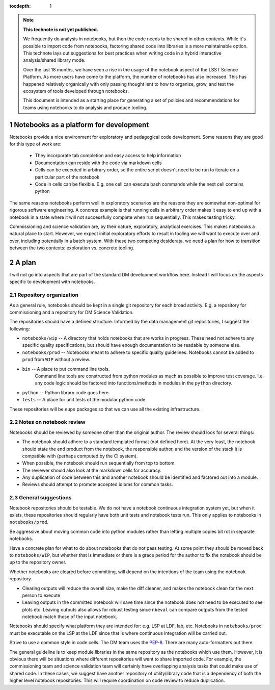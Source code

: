 ..
  Technote content.

  See https://developer.lsst.io/restructuredtext/style.html
  for a guide to reStructuredText writing.

  Do not put the title, authors or other metadata in this document;
  those are automatically added.

  Use the following syntax for sections:

  Sections
  ========

  and

  Subsections
  -----------

  and

  Subsubsections
  ^^^^^^^^^^^^^^

  To add images, add the image file (png, svg or jpeg preferred) to the
  _static/ directory. The reST syntax for adding the image is

  .. figure:: /_static/filename.ext
     :name: fig-label

     Caption text.

   Run: ``make html`` and ``open _build/html/index.html`` to preview your work.
   See the README at https://github.com/lsst-sqre/lsst-technote-bootstrap or
   this repo's README for more info.

   Feel free to delete this instructional comment.

:tocdepth: 1

.. Please do not modify tocdepth; will be fixed when a new Sphinx theme is shipped.

.. sectnum::

.. TODO: Delete the note below before merging new content to the master branch.

.. note::

   **This technote is not yet published.**

   We frequently do analysis in notebooks, but then the code needs to be shared in other contexts.
   While it's possible to import code from notebooks, factoring shared code into libraries is a more maintainable option.
   This technote lays out suggestions for best practices when writing code in a hybrid interactive analysis/shared library mode.

   Over the last 18 months, we have seen a rise in the usage of the notebook aspect of the LSST Science Platform.
   As more users have come to the platform, the number of notebooks has also increased.
   This has happened relatively organically with only passing thought lent to how to organize, grow, and test the ecosystem of tools developed through notebooks.

   This document is intended as a starting place for generating a set of policies and recommendations for teams using notebooks to do analysis and produce tooling.

.. Add content here.
Notebooks as a platform for development
=======================================

Notebooks provide a nice environment for exploratory and pedagogical code development.
Some reasons they are good for this type of work are:
  * They incorporate tab completion and easy access to help information
  * Documentation can reside with the code via markdown cells
  * Cells can be executed in arbitrary order, so the entire script doesn't need to be run to iterate on a particular part of the notebook
  * Code in cells can be flexible.  E.g. one cell can execute bash commands while the next cell contains python

The same reasons notebooks perform well in exploratory scenarios are the reasons they are somewhat non-optimal for rigorous software engineering.
A concrete example is that running cells in arbitrary order makes it easy to end up with a notebook in a state where it will not successfully complete when run sequentially.
This makes testing tricky.

Commissioning and science validation are, by their nature, exploratory, analytical exercises.
This makes notebooks a natural place to start.
However, we expect initial exploratory efforts to result in tooling we will want to execute over and over, including potentially in a batch system.
With these two competing desiderata, we need a plan for how to transition between the two contexts: exploration vs. concrete tooling.

A plan
======

I will not go into aspects that are part of the standard DM development workflow here.
Instead I will focus on the aspects specific to development with notebooks.

Repository organization
-----------------------
As a general rule, notebooks should be kept in a single git repository for each broad activity.
E.g. a repository for commissioning and a repository for DM Science Validation.

The repositories should have a defined structure.
Informed by the data management git repositories, I suggest the following:

- ``notebooks/wip`` -- A directory that holds notebooks that are works in progress.
  These need not adhere to any specific quality specifications, but should have enough documentation to be readable by someone else.
- ``notebooks/prod`` -- Notebooks meant to adhere to specific quality guidelines.
  Notebooks cannot be added to ``prod`` from ``WIP`` without a review.
- ``bin`` -- A place to put command line tools.
    Command line tools are constructed from python modules as much as possible to improve test coverage.
    I.e. any code logic should be factored into functions/methods in modules in the ``python`` directory.
- ``python`` -- Python library code goes here.
- ``tests`` -- A place for unit tests of the modular python code.
  
These repositories will be ``eups`` packages so that we can use all the existing infrastructure.

Notes on notebook review
------------------------

Notebooks should be reviewed by someone other than the original author.
The review should look for several things:

- The notebook should adhere to a standard templated format (not defined here).
  At the very least, the notebook should state the end product from the notebook, the responsible author, and the version of the stack it is compatible with (perhaps computed by the CI system).
- When possible, the notebook should run sequentially from top to bottom.
- The reviewer should also look at the markdown cells for accuracy.
- Any duplication of code between this and another notebook should be identified and factored out into a module.
- Reviews should attempt to promote accepted idioms for common tasks.

General suggestions
-------------------

Notebook repositories should be testable.
We do not have a notebook continuous integration system yet, but when it exists, these repositories should regularly have both unit tests and notebook tests run.
This only applies to notebooks in ``notebooks/prod``.

Be aggressive about moving common code into python modules rather than letting multiple copies bit rot in separate notebooks.

Have a concrete plan for what to do about notebooks that do not pass testing.
At some point they should be moved back to ``notebooks/WIP``, but whether that is immediate or there is a grace period for the author to fix the notebook should be up to the repository owner.

Whether notebooks are cleared before committing, will depend on the intentions of the team using the notebook repository.

- Clearing outputs will reduce the overall size, make the diff cleaner, and makes the notebook clean for the next person to execute
- Leaving outputs in the committed notebook will save time since the notebook does not need to be executed to see plots etc.
  Leaving outputs also allows for robust testing since ``nbeval`` can compare outputs from the tested notebook match those of the input notebook.

Notebooks should specify what platform they are intended for: e.g. LSP at LDF, lab, etc.
Notebooks in ``notebooks/prod`` must be executable on the LSP at the LDF since that is where continuous integration will be carried out.

Strive to use a common style in code cells.
The DM team uses the `PEP-8`_.
There are many auto-formatters out there.

.. _PEP-8: https://developer.lsst.io/python/style.html?highlight=pep#pep-8-is-the-baseline-coding-style

The general guideline is to keep module libraries in the same repository as the notebooks which use them.
However, it is obvious there will be situations where different repositories will want to share imported code.
For example, the commissioning team and science validation team will certainly have overlapping analysis tasks that could make use of shared code.
In these cases, we suggest have another repository of utility/library code that is a dependency of both the higher level notebook repositories.
This will require coordination on code review to reduce duplication.

.. .. rubric:: References

.. Make in-text citations with: :cite:`bibkey`.

.. .. bibliography:: local.bib lsstbib/books.bib lsstbib/lsst.bib lsstbib/lsst-dm.bib lsstbib/refs.bib lsstbib/refs_ads.bib
..    :style: lsst_aa
